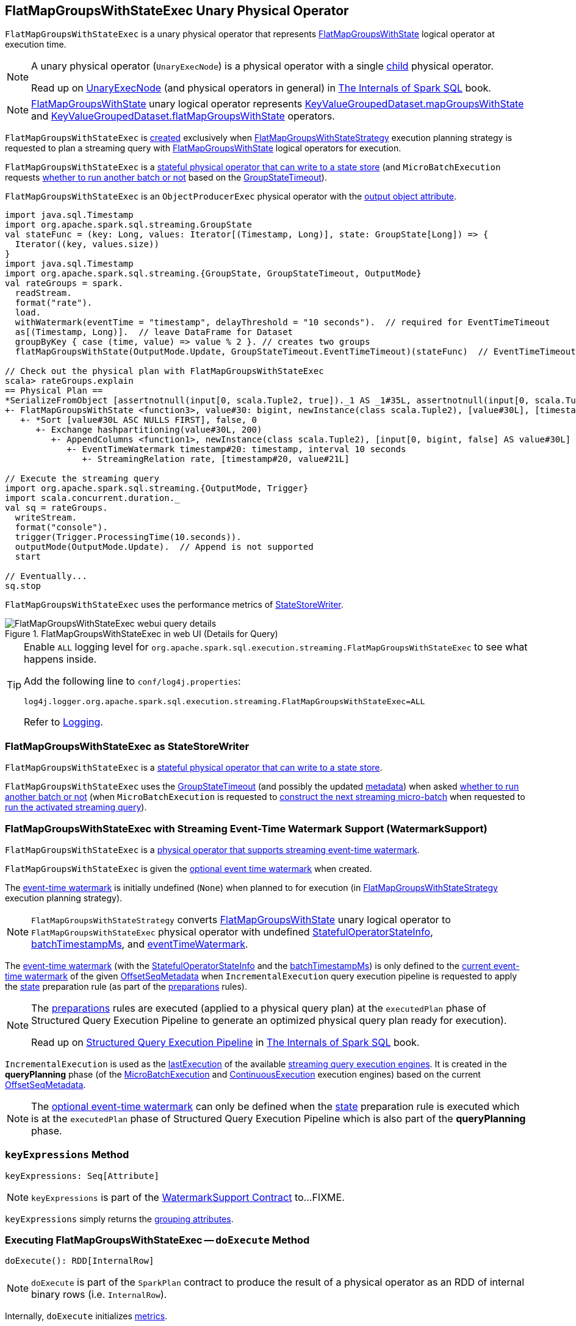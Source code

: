 == [[FlatMapGroupsWithStateExec]] FlatMapGroupsWithStateExec Unary Physical Operator

`FlatMapGroupsWithStateExec` is a unary physical operator that represents <<spark-sql-streaming-FlatMapGroupsWithState.adoc#, FlatMapGroupsWithState>> logical operator at execution time.

[NOTE]
====
A unary physical operator (`UnaryExecNode`) is a physical operator with a single <<child, child>> physical operator.

Read up on https://jaceklaskowski.gitbooks.io/mastering-spark-sql/spark-sql-SparkPlan.html[UnaryExecNode] (and physical operators in general) in https://bit.ly/spark-sql-internals[The Internals of Spark SQL] book.
====

[NOTE]
====
<<spark-sql-streaming-FlatMapGroupsWithState.adoc#, FlatMapGroupsWithState>> unary logical operator represents <<spark-sql-streaming-KeyValueGroupedDataset.adoc#mapGroupsWithState, KeyValueGroupedDataset.mapGroupsWithState>> and <<spark-sql-streaming-KeyValueGroupedDataset.adoc#flatMapGroupsWithState, KeyValueGroupedDataset.flatMapGroupsWithState>> operators.
====

`FlatMapGroupsWithStateExec` is <<creating-instance, created>> exclusively when <<spark-sql-streaming-FlatMapGroupsWithStateStrategy.adoc#, FlatMapGroupsWithStateStrategy>> execution planning strategy is requested to plan a streaming query with link:spark-sql-streaming-FlatMapGroupsWithState.adoc[FlatMapGroupsWithState] logical operators for execution.

`FlatMapGroupsWithStateExec` is a <<StateStoreWriter, stateful physical operator that can write to a state store>> (and `MicroBatchExecution` requests <<shouldRunAnotherBatch, whether to run another batch or not>> based on the <<timeoutConf, GroupStateTimeout>>).

`FlatMapGroupsWithStateExec` is an `ObjectProducerExec` physical operator with the <<outputObjAttr, output object attribute>>.

[source, scala]
----
import java.sql.Timestamp
import org.apache.spark.sql.streaming.GroupState
val stateFunc = (key: Long, values: Iterator[(Timestamp, Long)], state: GroupState[Long]) => {
  Iterator((key, values.size))
}
import java.sql.Timestamp
import org.apache.spark.sql.streaming.{GroupState, GroupStateTimeout, OutputMode}
val rateGroups = spark.
  readStream.
  format("rate").
  load.
  withWatermark(eventTime = "timestamp", delayThreshold = "10 seconds").  // required for EventTimeTimeout
  as[(Timestamp, Long)].  // leave DataFrame for Dataset
  groupByKey { case (time, value) => value % 2 }. // creates two groups
  flatMapGroupsWithState(OutputMode.Update, GroupStateTimeout.EventTimeTimeout)(stateFunc)  // EventTimeTimeout requires watermark (defined above)

// Check out the physical plan with FlatMapGroupsWithStateExec
scala> rateGroups.explain
== Physical Plan ==
*SerializeFromObject [assertnotnull(input[0, scala.Tuple2, true])._1 AS _1#35L, assertnotnull(input[0, scala.Tuple2, true])._2 AS _2#36]
+- FlatMapGroupsWithState <function3>, value#30: bigint, newInstance(class scala.Tuple2), [value#30L], [timestamp#20-T10000ms, value#21L], obj#34: scala.Tuple2, StatefulOperatorStateInfo(<unknown>,63491721-8724-4631-b6bc-3bb1edeb4baf,0,0), class[value[0]: bigint], Update, EventTimeTimeout, 0, 0
   +- *Sort [value#30L ASC NULLS FIRST], false, 0
      +- Exchange hashpartitioning(value#30L, 200)
         +- AppendColumns <function1>, newInstance(class scala.Tuple2), [input[0, bigint, false] AS value#30L]
            +- EventTimeWatermark timestamp#20: timestamp, interval 10 seconds
               +- StreamingRelation rate, [timestamp#20, value#21L]

// Execute the streaming query
import org.apache.spark.sql.streaming.{OutputMode, Trigger}
import scala.concurrent.duration._
val sq = rateGroups.
  writeStream.
  format("console").
  trigger(Trigger.ProcessingTime(10.seconds)).
  outputMode(OutputMode.Update).  // Append is not supported
  start

// Eventually...
sq.stop
----

[[metrics]]
`FlatMapGroupsWithStateExec` uses the performance metrics of <<spark-sql-streaming-StateStoreWriter.adoc#metrics, StateStoreWriter>>.

.FlatMapGroupsWithStateExec in web UI (Details for Query)
image::images/FlatMapGroupsWithStateExec-webui-query-details.png[align="center"]

[[logging]]
[TIP]
====
Enable `ALL` logging level for `org.apache.spark.sql.execution.streaming.FlatMapGroupsWithStateExec` to see what happens inside.

Add the following line to `conf/log4j.properties`:

```
log4j.logger.org.apache.spark.sql.execution.streaming.FlatMapGroupsWithStateExec=ALL
```

Refer to <<spark-sql-streaming-logging.adoc#, Logging>>.
====

=== [[StateStoreWriter]] FlatMapGroupsWithStateExec as StateStoreWriter

`FlatMapGroupsWithStateExec` is a <<spark-sql-streaming-StateStoreWriter.adoc#, stateful physical operator that can write to a state store>>.

`FlatMapGroupsWithStateExec` uses the <<timeoutConf, GroupStateTimeout>> (and possibly the updated <<spark-sql-streaming-OffsetSeqMetadata.adoc#, metadata>>) when asked <<shouldRunAnotherBatch, whether to run another batch or not>> (when `MicroBatchExecution` is requested to <<spark-sql-streaming-MicroBatchExecution.adoc#constructNextBatch, construct the next streaming micro-batch>> when requested to <<spark-sql-streaming-MicroBatchExecution.adoc#runActivatedStream, run the activated streaming query>>).

=== [[WatermarkSupport]] FlatMapGroupsWithStateExec with Streaming Event-Time Watermark Support (WatermarkSupport)

`FlatMapGroupsWithStateExec` is a <<spark-sql-streaming-WatermarkSupport.adoc#, physical operator that supports streaming event-time watermark>>.

`FlatMapGroupsWithStateExec` is given the <<eventTimeWatermark, optional event time watermark>> when created.

The <<eventTimeWatermark, event-time watermark>> is initially undefined (`None`) when planned to for execution (in <<spark-sql-streaming-FlatMapGroupsWithStateStrategy.adoc#, FlatMapGroupsWithStateStrategy>> execution planning strategy).

[NOTE]
====
`FlatMapGroupsWithStateStrategy` converts link:spark-sql-streaming-FlatMapGroupsWithState.adoc[FlatMapGroupsWithState] unary logical operator to `FlatMapGroupsWithStateExec` physical operator with undefined <<stateInfo, StatefulOperatorStateInfo>>, <<batchTimestampMs, batchTimestampMs>>, and <<eventTimeWatermark, eventTimeWatermark>>.
====

The <<eventTimeWatermark, event-time watermark>> (with the <<stateInfo, StatefulOperatorStateInfo>> and the <<batchTimestampMs, batchTimestampMs>>) is only defined to the <<spark-sql-streaming-OffsetSeqMetadata.adoc#batchWatermarkMs, current event-time watermark>> of the given <<spark-sql-streaming-IncrementalExecution.adoc#offsetSeqMetadata, OffsetSeqMetadata>> when `IncrementalExecution` query execution pipeline is requested to apply the <<spark-sql-streaming-IncrementalExecution.adoc#state, state>> preparation rule (as part of the <<spark-sql-streaming-IncrementalExecution.adoc#preparations, preparations>> rules).

[NOTE]
====
The <<spark-sql-streaming-IncrementalExecution.adoc#preparations, preparations>> rules are executed (applied to a physical query plan) at the `executedPlan` phase of Structured Query Execution Pipeline to generate an optimized physical query plan ready for execution).

Read up on https://jaceklaskowski.gitbooks.io/mastering-spark-sql/spark-sql-QueryExecution.html[Structured Query Execution Pipeline] in https://bit.ly/spark-sql-internals[The Internals of Spark SQL] book.
====

`IncrementalExecution` is used as the <<spark-sql-streaming-StreamExecution.adoc#lastExecution, lastExecution>> of the available <<spark-sql-streaming-StreamExecution.adoc#extensions, streaming query execution engines>>. It is created in the *queryPlanning* phase (of the <<spark-sql-streaming-MicroBatchExecution.adoc#runBatch-queryPlanning, MicroBatchExecution>> and <<spark-sql-streaming-ContinuousExecution.adoc#runContinuous-queryPlanning, ContinuousExecution>> execution engines) based on the current <<spark-sql-streaming-StreamExecution.adoc#offsetSeqMetadata, OffsetSeqMetadata>>.

NOTE: The <<eventTimeWatermark, optional event-time watermark>> can only be defined when the <<spark-sql-streaming-IncrementalExecution.adoc#state, state>> preparation rule is executed which is at the `executedPlan` phase of Structured Query Execution Pipeline which is also part of the *queryPlanning* phase.

=== [[keyExpressions]] `keyExpressions` Method

[source, scala]
----
keyExpressions: Seq[Attribute]
----

NOTE: `keyExpressions` is part of the <<spark-sql-streaming-WatermarkSupport.adoc#keyExpressions, WatermarkSupport Contract>> to...FIXME.

`keyExpressions` simply returns the <<groupingAttributes, grouping attributes>>.

=== [[doExecute]] Executing FlatMapGroupsWithStateExec -- `doExecute` Method

[source, scala]
----
doExecute(): RDD[InternalRow]
----

NOTE: `doExecute` is part of the `SparkPlan` contract to produce the result of a physical operator as an RDD of internal binary rows (i.e. `InternalRow`).

Internally, `doExecute` initializes link:spark-sql-streaming-StateStoreWriter.adoc#metrics[metrics].

`doExecute` then executes <<child, child>> physical operator and link:spark-sql-streaming-StateStoreOps.adoc#mapPartitionsWithStateStore[creates a StateStoreRDD] with `storeUpdateFunction` that:

1. Creates a link:spark-sql-streaming-StateStoreUpdater.adoc[StateStoreUpdater]

1. Filters out rows from `Iterator[InternalRow]` that match `watermarkPredicateForData` (when defined and <<timeoutConf, timeoutConf>> is `EventTimeTimeout`)

1. Generates an output `Iterator[InternalRow]` with elements from ``StateStoreUpdater``'s link:spark-sql-streaming-StateStoreUpdater.adoc#updateStateForKeysWithData[updateStateForKeysWithData] and link:spark-sql-streaming-StateStoreUpdater.adoc#updateStateForTimedOutKeys[updateStateForTimedOutKeys]

1. In the end, `storeUpdateFunction` creates a `CompletionIterator` that executes a completion function (aka `completionFunction`) after it has successfully iterated through all the elements (i.e. when a client has consumed all the rows). The completion method requests `StateStore` to link:spark-sql-streaming-StateStore.adoc#commit[commit] followed by updating `numTotalStateRows` metric with the link:spark-sql-streaming-StateStore.adoc#numKeys[number of keys in the state store].

=== [[creating-instance]] Creating FlatMapGroupsWithStateExec Instance

`FlatMapGroupsWithStateExec` takes the following to be created:

* [[func]] State function (`(Any, Iterator[Any], LogicalGroupState[Any]) => Iterator[Any]`)
* [[keyDeserializer]] Key deserializer expression
* [[valueDeserializer]] Value deserializer expression
* [[groupingAttributes]] Grouping attributes (as used for grouping in link:spark-sql-streaming-KeyValueGroupedDataset.adoc#groupingAttributes[KeyValueGroupedDataset] for `mapGroupsWithState` or `flatMapGroupsWithState` operators)
* [[dataAttributes]] Data attributes
* [[outputObjAttr]] Output object attribute (that is the reference to the single object field this operator outputs)
* [[stateInfo]] <<spark-sql-streaming-StatefulOperatorStateInfo.adoc#, StatefulOperatorStateInfo>>
* [[stateEncoder]] State encoder (`ExpressionEncoder[Any]`)
* [[stateFormatVersion]] State format version
* [[outputMode]] <<spark-sql-streaming-OutputMode.adoc#, OutputMode>>
* [[timeoutConf]] <<spark-sql-streaming-GroupStateTimeout.adoc#, GroupStateTimeout>>
* [[batchTimestampMs]] `batchTimestampMs`
* [[eventTimeWatermark]] Optional event time watermark
* [[child]] Child physical operator

`FlatMapGroupsWithStateExec` initializes the <<internal-properties, internal properties>>.

=== [[shouldRunAnotherBatch]] `shouldRunAnotherBatch` Method

[source, scala]
----
shouldRunAnotherBatch(newMetadata: OffsetSeqMetadata): Boolean
----

NOTE: `shouldRunAnotherBatch` is part of the <<spark-sql-streaming-StateStoreWriter.adoc#shouldRunAnotherBatch, StateStoreWriter Contract>> to check whether <<spark-sql-streaming-MicroBatchExecution.adoc#, MicroBatchExecution>> should run another batch (based on the updated <<spark-sql-streaming-OffsetSeqMetadata.adoc#, metadata>>).

`shouldRunAnotherBatch` branches off per the <<timeoutConf, GroupStateTimeout>> as follows:

* Always `true` for <<spark-sql-streaming-GroupStateTimeout.adoc#ProcessingTimeTimeout, ProcessingTimeTimeout>>

* For <<spark-sql-streaming-GroupStateTimeout.adoc#EventTimeTimeout, EventTimeTimeout>> `shouldRunAnotherBatch` is `true` when the <<eventTimeWatermark, optional eventTimeWatermark>> is defined and is older (below) the <<spark-sql-streaming-OffsetSeqMetadata.adoc#batchWatermarkMs, batchWatermarkMs>> of the given `OffsetSeqMetadata`

* `false` for <<spark-sql-streaming-GroupStateTimeout.adoc#NoTimeout, NoTimeout>> (and other <<spark-sql-streaming-GroupStateTimeout.adoc#extensions, GroupStateTimeouts>> if there were any but there is not)

=== [[internal-properties]] Internal Properties

[cols="30m,70",options="header",width="100%"]
|===
| Name
| Description

| isTimeoutEnabled
| [[isTimeoutEnabled]]

| stateAttributes
| [[stateAttributes]]

| stateDeserializer
| [[stateDeserializer]]

| stateManager
| [[stateManager]]

| stateSerializer
| [[stateSerializer]]

| timestampTimeoutAttribute
| [[timestampTimeoutAttribute]]

| watermarkPresent
| [[watermarkPresent]] Flag that says whether the <<child, child>> physical operator has a <<spark-sql-streaming-EventTimeWatermark.adoc#delayKey, watermark attribute>> (among the output attributes).

Used exclusively when `InputProcessor` is requested to `callFunctionAndUpdateState`
|===
